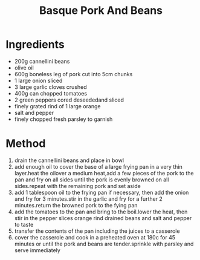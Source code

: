 #+TITLE: Basque Pork And Beans
#+ROAM_TAGS: @recipe @main

* Ingredients

- 200g cannellini beans
- olive oil
- 600g boneless leg of pork cut into 5cm chunks
- 1 large onion sliced
- 3 large garlic cloves crushed
- 400g can chopped tomatoes
- 2 green peppers cored deseededand sliced
- finely grated rind of 1 large orange
- salt and pepper
- finely chopped fresh parsley to garnish

* Method

1. drain the cannellini beans and place in bowl
2. add enough oil to cover the base of a large frying pan in a very thin layer.heat the oilover a medium heat,add a few pieces of the pork to the pan and fry on all sides until the pork is evenly browned on all sides.repeat with the remaining pork and set aside
3. add 1 tablespoon oil to the frying pan if necessary, then add the onion and fry for 3 minutes.stir in the garlic and fry for a further 2 minutes.return the browned pork to the fying pan
4. add the tomatoes to the pan and bring to the boil.lower the heat, then stir in the pepper slices orange rind drained beans and salt and pepper to taste
5. transfer the contents of the pan including the juices to a casserole
6. cover the casserole and cook in a preheated oven at 180c for 45 minutes or until the pork and beans are tender.sprinkle with parsley and serve immediately
